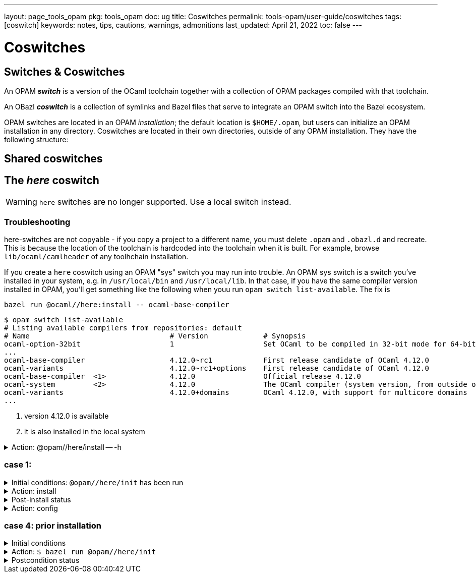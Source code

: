 ---
layout: page_tools_opam
pkg: tools_opam
doc: ug
// sidebar: sidebar_tools_opam
title: Coswitches
permalink: tools-opam/user-guide/coswitches
tags: [coswitch]
keywords: notes, tips, cautions, warnings, admonitions
last_updated: April 21, 2022
toc: false
---

= Coswitches

== Switches & Coswitches

An OPAM *_switch_* is a version of the OCaml toolchain together with a
collection of OPAM packages compiled with that toolchain.

An OBazl *_coswitch_* is a collection of symlinks and Bazel files that
serve to integrate an OPAM switch into the Bazel ecosystem.

OPAM switches are located in an OPAM _installation_; the default
location is `$HOME/.opam`, but users can initialize an OPAM
installation in any directory. Coswitches are located in their own
directories, outside of any OPAM installation. They have the following
structure:

----

----


== Shared coswitches

== The _here_ coswitch

WARNING: `here` switches are no longer supported.  Use a local switch instead.

=== Troubleshooting

here-switches are not copyable - if you copy a project to a different
name, you must delete `.opam` and `.obazl.d` and recreate. This is
because the location of the toolchain is hardcoded into the toolchain
when it is built. For example, browse `lib/ocaml/camlheader` of any
toolhchain installation.

If you create a `here` coswitch using an OPAM "sys" switch you may run
into trouble. An OPAM sys switch is a switch you've installed in your
system, e.g. in `/usr/local/bin` and `/usr/local/lib`. In that case,
if you have the same compiler version installed in OPAM, you'll get
something like the following when youu run `opam switch
list-available`.  The fix is

`bazel run @ocaml//here:install \-- ocaml-base-compiler`

----
$ opam switch list-available
# Listing available compilers from repositories: default
# Name                                 # Version             # Synopsis
ocaml-option-32bit                     1                     Set OCaml to be compiled in 32-bit mode for 64-bit Linux and OS X hosts
...
ocaml-base-compiler                    4.12.0~rc1            First release candidate of OCaml 4.12.0
ocaml-variants                         4.12.0~rc1+options    First release candidate of OCaml 4.12.0
ocaml-base-compiler  <1>               4.12.0                Official release 4.12.0
ocaml-system         <2>               4.12.0                The OCaml compiler (system version, from outside of opam)
ocaml-variants                         4.12.0+domains        OCaml 4.12.0, with support for multicore domains
...
----
<1> version 4.12.0 is available
<2> it is also installed in the local system





.Action: @opam//here/install -- -h
[%collapsible]
====
----
$ bazel run @opam//here/init -- -h
...
Usage: bazel run @opam//here/init -- [args]
	args:
		-c	compiler version
		-s	switch name
		-x	dry-run
		-d	debug
		-v	verbose
	Default: uses compiler version listed in .obazl.d/here.compiler
        if found; otherwise prompts user.
----
====


=== case 1:

.Initial conditions: `@opam//here/init` has been run
[%collapsible]
====
----
$ bazel run @opam//here/status
...
----
====

.Action: install
[%collapsible]
====
----
$ bazel run @opam//here/install -- -p ounit2
...
Begining OPAM processor output:
The following actions will be performed:
  ∗ install seq          base  [required by ounit2]
  ∗ install ocamlfind    1.9.3 [required by base-bytes]
  ∗ install dune         3.0.3 [required by ounit2]
  ∗ install base-bytes   base  [required by ounit2]
  ∗ install stdlib-shims 0.3.0 [required by ounit2]
  ∗ install ounit2       2.2.6
===== ∗ 6 =====

<><> Processing actions <><><><><><><><><><><><><><><><><><><><><><><><><><>  🐫
⬇ retrieved ounit2.2.2.6  (https://opam.ocaml.org/cache)
∗ installed seq.base
⬇ retrieved ocamlfind.1.9.3  (https://opam.ocaml.org/cache)
⬇ retrieved stdlib-shims.0.3.0  (https://opam.ocaml.org/cache)
⬇ retrieved dune.3.0.3  (https://opam.ocaml.org/cache)
∗ installed ocamlfind.1.9.3
∗ installed base-bytes.base
∗ installed dune.3.0.3
∗ installed stdlib-shims.0.3.0
∗ installed ounit2.2.2.6
Done.
----
====


.Post-install status
[%collapsible]
====

----
<projroot>$ bazel run @opam//here/status
...
@opam//here/status
	root:   .opam
	switch: here
Begining OPAM processor output:
prefix   <projroot>/.opam/here
lib      <projroot>/.opam/here/lib
bin      <projroot>/.opam/here/bin
sbin     <projroot>/.opam/here/sbin
share    <projroot>/.opam/here/share
doc      <projroot>/.opam/here/doc
etc      <projroot>/.opam/here/etc
man      <projroot>/.opam/here/man
toplevel <projroot>/.opam/here/lib/toplevel
stublibs <projroot>/.opam/here/lib/stublibs
user     <user id>
group    <grp name>
Begining OPAM processor output:
# Packages matching: installed
# Name                # Version
base-bigarray         base
base-bytes            base
base-threads          base
base-unix             base
dune                  3.0.3
ocaml                 4.13.0
ocaml-base-compiler   4.13.0
ocaml-config          2
ocaml-options-vanilla 1
ocamlfind             1.9.3
ounit2                2.2.6
seq                   base
stdlib-shims          0.3.0
WORKSPACEs:
toolchain: .obazl.d/opam/here/ocaml
	stublibs
	bin
	WORKSPACE.bazel
	bigarray
	compiler-libs
	unix
	threads
	str
	c_api
	toolchains
	dynlink
----
====

.Action: config
[%collapsible]
====
----
$ bazel run @opam//here/config
...
Begining OPAM processor output:
The following actions will be performed:
  ∗ install seq          base  [required by ounit2]
  ∗ install ocamlfind    1.9.3 [required by base-bytes]
  ∗ install dune         3.0.3 [required by ounit2]
  ∗ install base-bytes   base  [required by ounit2]
  ∗ install stdlib-shims 0.3.0 [required by ounit2]
  ∗ install ounit2       2.2.6
===== ∗ 6 =====

<><> Processing actions <><><><><><><><><><><><><><><><><><><><><><><><><><>  🐫
⬇ retrieved ounit2.2.2.6  (https://opam.ocaml.org/cache)
∗ installed seq.base
⬇ retrieved ocamlfind.1.9.3  (https://opam.ocaml.org/cache)
⬇ retrieved stdlib-shims.0.3.0  (https://opam.ocaml.org/cache)
⬇ retrieved dune.3.0.3  (https://opam.ocaml.org/cache)
∗ installed ocamlfind.1.9.3
∗ installed base-bytes.base
∗ installed dune.3.0.3
∗ installed stdlib-shims.0.3.0
∗ installed ounit2.2.2.6
Done.
----
====


=== case 4: prior installation

.Initial conditions
[%collapsible]
====
----
<projroot> $ bazel run @opam//here/status
...
@opam//here/status
	root:   .opam
	switch: here
Begining OPAM processor output:
prefix   <projroot>/.opam/here
lib      <projroot>/.opam/here/lib
bin      <projroot>/.opam/here/bin
sbin     <projroot>/.opam/here/sbin
share    <projroot>/.opam/here/share
doc      <projroot>/.opam/here/doc
etc      <projroot>/.opam/here/etc
man      <projroot>/.opam/here/man
toplevel <projroot>/.opam/here/lib/toplevel
stublibs <projroot>/.opam/here/lib/stublibs
user     <user id>
group    <grp name>
Begining OPAM processor output:
# Packages matching: installed
# Name                # Version
base-bigarray         base
base-threads          base
base-unix             base
ocaml                 4.13.0
ocaml-base-compiler   4.13.0
...
----
====

.Action: `$ bazel run @opam//here/init`
[%collapsible]
====
----
<projroot> $ bazel run @opam//here/init
OPAM here-switch already configured at root ./.opam, switch 'here', compiler: '4.13.0'.
Replace? [yN] N
cancelling here-switch init

<projroot> $ bazel run @opam//here/init
OPAM here-switch already configured at root ./.opam, switch 'here', compiler: '4.13.0'.
Replace? [yN] y
removing ./.opam
Your here switch is configured to use compiler version: 4.13.0 (specified in .obazl.d/opam/here.compiler)
Reconfigure using with same version? (if no, you will be prompted for a different version)
[Yn] n
Current OPAM switch name is '4.13.0', configured with compiler version 4.13.0
Configure here-switch with compiler version 4.13.0? [Yn] n
Which compiler version do you want to install? (<enter> to cancel) 4.11.0
Begining OPAM processor output:
No configuration file found, using built-in defaults.

<><> Fetching repository information ><><><><><><><><><><><><><><><><><><><>
[default] Initialised
Begining OPAM processor output:

<><> Installing new switch packages <><><><><><><><><><><><><><><><><><><><>  🐫
Switch invariant: ["ocaml-base-compiler" {= "4.11.0"} | "ocaml-system" {= "4.11.0"}]

<><> Processing actions <><><><><><><><><><><><><><><><><><><><><><><><><><>  🐫
∗ installed base-bigarray.base
∗ installed base-threads.base
∗ installed base-unix.base
⬇ retrieved ocaml-base-compiler.4.11.0  (https://opam.ocaml.org/cache)
∗ installed ocaml-base-compiler.4.11.0
∗ installed ocaml-config.1
∗ installed ocaml.4.11.0
Done.
----
====


.Postcondition status
[%collapsible]
====

----
$ bazel run @opam//here/status
...
@opam//here/status
	root:   .opam
	switch: here
Begining OPAM processor output:
prefix   <projroot>/.opam/here
lib      <projroot>/.opam/here/lib
bin      <projroot>/.opam/here/bin
sbin     <projroot>/.opam/here/sbin
share    <projroot>/.opam/here/share
doc      <projroot>/.opam/here/doc
etc      <projroot>/.opam/here/etc
man      <projroot>/.opam/here/man
toplevel <projroot>/.opam/here/lib/toplevel
stublibs <projroot>/.opam/here/lib/stublibs
user     <user id>
group    <grp name>
Begining OPAM processor output:
# Packages matching: installed
# Name              # Version
base-bigarray       base
base-threads        base
base-unix           base
ocaml               4.11.0
ocaml-base-compiler 4.11.0
ocaml-config        1
----
====
